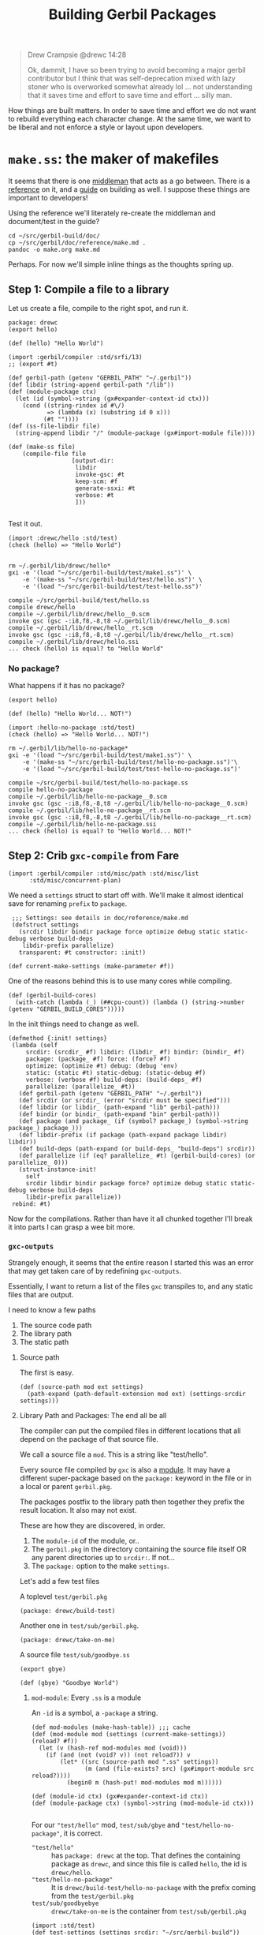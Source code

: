 #+TITLE: Building Gerbil Packages

#+begin_quote
Drew Crampsie @drewc 14:28

Ok, dammit, I have so been trying to avoid becoming a major gerbil contributor
but I think that was self-deprecation mixed with lazy stoner who is overworked
somewhat already lol ... not understanding that it saves time and effort to save
time and effort ... silly man.
#+end_quote


How things are built matters. In order to save time and effort we do not want to
rebuild everything each character change. At the same time, we want to be
liberal and not enforce a style or layout upon developers.


* ~make.ss~: the maker of makefiles

It seems that there is one [[https://github.com/vyzo/gerbil/blob/master/src/std/make.ss][middleman]] that acts as a go between. There is a
[[https://github.com/vyzo/gerbil/blob/master/doc/reference/make.md][reference]] on it, and a [[https://github.com/vyzo/gerbil/blob/master/doc/guide/build.md][guide]] on building as well. I suppose these things are
important to developers!


Using the reference we'll literately re-create the middleman and document/test
in the guide?

#+begin_src shell
cd ~/src/gerbil-build/doc/
cp ~/src/gerbil/doc/reference/make.md .
pandoc -o make.org make.md
#+end_src

Perhaps. For now we'll simple inline things as the thoughts spring up.

** Step 1: Compile a file to a library

Let us create a file, compile to the right spot, and run it.

#+begin_src gerbil :tangle "./test/hello.ss" :mkdir yes
package: drewc
(export hello)

(def (hello) "Hello World")
#+end_src

#+begin_src gerbil :tangle test/make1.ss
  (import :gerbil/compiler :std/srfi/13)
  ;; (export #t)

  (def gerbil-path (getenv "GERBIL_PATH" "~/.gerbil"))
  (def libdir (string-append gerbil-path "/lib"))
  (def (module-package ctx)
    (let (id (symbol->string (gx#expander-context-id ctx)))
      (cond ((string-rindex id #\/)
             => (lambda (x) (substring id 0 x)))
            (#t ""))))
  (def (ss-file-libdir file)
    (string-append libdir "/" (module-package (gx#import-module file))))

  (def (make-ss file)
      (compile-file file
                    [output-dir:
                     libdir
                     invoke-gsc: #t
                     keep-scm: #f
                     generate-ssxi: #t
                     verbose: #t
                     ]))

#+end_src

Test it out.

#+begin_src gerbil :tangle test/test-hello.ss
  (import :drewc/hello :std/test)
  (check (hello) => "Hello World")

#+end_src

#+begin_src shell :results output code
  rm ~/.gerbil/lib/drewc/hello*
  gxi -e '(load "~/src/gerbil-build/test/make1.ss")' \
      -e '(make-ss "~/src/gerbil-build/test/hello.ss")' \
      -e '(load "~/src/gerbil-build/test/test-hello.ss")'
#+end_src

#+begin_src shell
compile ~/src/gerbil-build/test/hello.ss
compile drewc/hello
compile ~/.gerbil/lib/drewc/hello__0.scm
invoke gsc (gsc -:i8,f8,-8,t8 ~/.gerbil/lib/drewc/hello__0.scm)
compile ~/.gerbil/lib/drewc/hello__rt.scm
invoke gsc (gsc -:i8,f8,-8,t8 ~/.gerbil/lib/drewc/hello__rt.scm)
compile ~/.gerbil/lib/drewc/hello.ssi
... check (hello) is equal? to "Hello World"
#+end_src



*** No package?

What happens if it has no package?
#+begin_src gerbil :tangle "./test/hello-no-package.ss" :mkdir yes
(export hello)

(def (hello) "Hello World... NOT!")
#+end_src

#+begin_src gerbil :tangle test/test-hello-no-package.ss
  (import :hello-no-package :std/test)
  (check (hello) => "Hello World... NOT!")
#+end_src

#+begin_src shell :results output code
  rm ~/.gerbil/lib/hello-no-package*
  gxi -e '(load "~/src/gerbil-build/test/make1.ss")' \
      -e '(make-ss "~/src/gerbil-build/test/hello-no-package.ss")'\
      -e '(load "~/src/gerbil-build/test/test-hello-no-package.ss")'
#+end_src

#+begin_src shell
compile ~/src/gerbil-build/test/hello-no-package.ss
compile hello-no-package
compile ~/.gerbil/lib/hello-no-package__0.scm
invoke gsc (gsc -:i8,f8,-8,t8 ~/.gerbil/lib/hello-no-package__0.scm)
compile ~/.gerbil/lib/hello-no-package__rt.scm
invoke gsc (gsc -:i8,f8,-8,t8 ~/.gerbil/lib/hello-no-package__rt.scm)
compile ~/.gerbil/lib/hello-no-package.ssi
... check (hello) is equal? to "Hello World... NOT!"
#+end_src

** Step 2: Crib ~gxc-compile~ from Fare

#+begin_src gerbil :noweb-ref make-gxc-imports
  (import :gerbil/compiler :std/misc/path :std/misc/list
        :std/misc/concurrent-plan)
#+end_src

We need a ~settings~ struct to start off with. We'll make it almost identical
save for renaming ~prefix~ to ~package~.

#+begin_src gerbil :noweb-ref settings-struct
   ;;; Settings: see details in doc/reference/make.md
   (defstruct settings
     (srcdir libdir bindir package force optimize debug static static-debug verbose build-deps
      libdir-prefix parallelize)
     transparent: #t constructor: :init!)

  (def current-make-settings (make-parameter #f))
#+end_src

One of the reasons behind this is to use many cores while compiling.

#+begin_src gerbil :noweb-ref gerbil-build-cores
  (def (gerbil-build-cores)
    (with-catch (lambda (_) (##cpu-count)) (lambda () (string->number (getenv "GERBIL_BUILD_CORES")))))
#+end_src

In the init things need to change as well.

#+begin_src gerbil :noweb-ref settings-init
  (defmethod {:init! settings}
   (lambda (self
       srcdir: (srcdir_ #f) libdir: (libdir_ #f) bindir: (bindir_ #f)
       package: (package_ #f) force: (force? #f)
       optimize: (optimize #t) debug: (debug 'env)
       static: (static #t) static-debug: (static-debug #f)
       verbose: (verbose #f) build-deps: (build-deps_ #f)
       parallelize: (parallelize_ #t))
     (def gerbil-path (getenv "GERBIL_PATH" "~/.gerbil"))
     (def srcdir (or srcdir_ (error "srcdir must be specified")))
     (def libdir (or libdir_ (path-expand "lib" gerbil-path)))
     (def bindir (or bindir_ (path-expand "bin" gerbil-path)))
     (def package (and package_ (if (symbol? package_) (symbol->string package_) package_)))
     (def libdir-prefix (if package (path-expand package libdir) libdir))
     (def build-deps (path-expand (or build-deps_ "build-deps") srcdir))
     (def parallelize (if (eq? parallelize_ #t) (gerbil-build-cores) (or parallelize_ 0)))
     (struct-instance-init!
       self
       srcdir libdir bindir package force? optimize debug static static-debug verbose build-deps
       libdir-prefix parallelize))
   rebind: #t)
#+end_src


Now for the compilations. Rather than have it all chunked together I'll break it
into parts I can grasp a wee bit more.

*** ~gxc-outputs~

 Strangely enough, it seems that the entire reason I started this was an error
 that may get taken care of by redefining ~gxc-outputs~.

 Essentially, I want to return a list of the files ~gxc~ transpiles to, and any
 static files that are output.

 I need to know a few paths
  1) The source code path
  2) The library path
  3) The static path

**** Source path
  The first is easy.

 #+begin_src gerbil :noweb-ref source-path
   (def (source-path mod ext settings)
     (path-expand (path-default-extension mod ext) (settings-srcdir settings)))
 #+end_src

**** Library Path and Packages: The end all be all

 The compiler can put the compiled files in different locations that all depend
 on the package of that source file.

 We call a source file a ~mod~. This is a string like "test/hello".

 Every source file compiled by ~gxc~ is also a [[https://github.com/vyzo/gerbil/blob/master/src/gerbil/expander/module.ss][module]]. It may have a different
 super-package based on the ~package:~ keyword in the file or in a local or
 parent ~gerbil.pkg~.

 The packages postfix to the library path then together they prefix the result
 location. It also may not exist.

 These are how they are discovered, in order.

 1) The ~module-id~ of the module, or..
 2) The ~gerbil.pkg~ in the directory containing the source file itself OR any
    parent directories up to ~srcdir:~. If not...
 3) The ~package:~ option to the make ~settings~.


 Let's add a few test files

   A toplevel ~test/gerbil.pkg~
   #+begin_src gerbil :tangle test/gerbil.pkg
   (package: drewc/build-test)
   #+end_src

   Another one in ~test/sub/gerbil.pkg~.
   #+begin_src gerbil :tangle test/sub/gerbil.pkg
   (package: drewc/take-on-me)
   #+end_src

  A source file ~test/sub/goodbye.ss~
 
   #+begin_src gerbil :tangle "./test//goodbye.ss"
   (export gbye)

   (def (gbye) "Goodbye World")
   #+end_src

***** ~mod-module~: Every ~.ss~ is a module

      An ~-id~ is a symbol, a ~-package~ a string.

#+begin_src gerbil :noweb-ref mod-modules
  (def mod-modules (make-hash-table)) ;;; cache
  (def (mod-module mod (settings (current-make-settings)) (reload? #f))
    (let (v (hash-ref mod-modules mod (void)))
      (if (and (not (void? v)) (not reload?)) v
          (let* ((src (source-path mod ".ss" settings))
                 (m (and (file-exists? src) (gx#import-module src reload?))))
            (begin0 m (hash-put! mod-modules mod m))))))

  (def (module-id ctx) (gx#expander-context-id ctx))
  (def (module-package ctx) (symbol->string (mod-module-id ctx)))

 #+end_src

For our ~"test/hello"~ mod, ~test/sub/gbye~ and ~"test/hello-no-package"~, it is
correct.

  - ~"test/hello"~ :: has ~package: drewc~ at the top. That defines the
                      containing package as ~drewc~, and since this file is
                      called ~hello~, the id is ~drewc/hello~.
  - ~"test/hello-no-package"~ :: It is ~drewc/build-test/hello-no-package~ with the
       prefix coming from the ~test/gerbil.pkg~
  -  ~test/sub/goodbyebye~  :: ~drewc/take-on-me~ is the container from
       ~test/sub/gerbil.pkg~

#+begin_src gerbil
  (import :std/test)
  (def test-settings (settings srcdir: "~/src/gerbil-build"))

  (def test/hello-module (mod-module "test/hello" test-settings))
  (def test/sub/goodbye-module (mod-module "test/sub/goodbye" test-settings #t))
  (def test/hello-no-package-module (mod-module "test/hello-no-package" test-settings))

  (check (module-id test/hello-module) => 'drewc/hello)
  (check (module-id test/sub/goodbye-module) => 'drewc/take-on-me/goodbye)
  (check (module-id test/hello-no-package-module)
         => 'drewc/build-test/hello-no-package)
#+end_src

***** ~mod-core-module~: The module has no root

 Finding the actual package can be a problem if we have it laid out on the
 filesystem where any of the parents have a ~gerbil.pkg~.

 For example, a git subtree that you want to build should not change based on
 the fact that you store it in another directory.

  We'll lay out a new project and a file like this:

    *./test/new-project/hello-no-package.ss*

  Now, without any package and without a ~gerbil.pkg~, when we try to make that
  project, what comes up?


#+begin_src gerbil :tangle "./test/new-project/new-hello-no-package.ss" :mkdirp yes
(export hello)

(def (hello) "Hello World... New Project!")
#+end_src


#+begin_src gerbil
  (import :std/test)
 (def test-new-project-settings (settings srcdir: "~/src/gerbil-build/test/new-project")) 

  (def test/new-project-hello-no-package-module
    (mod-module "new-hello-no-package" test-new-project-settings))

  ;;; This passes the test, but fails at what we want
  (check (module-id test/new-project-hello-no-package-module)
         => 'drewc/build-test/new-project/new-hello-no-package)
#+end_src

The importer always looks towards parent directories for a package. That makes
sense as it cannot know where to stop and always tried to succeed. That is a
wonderful thing that makes life so much easier, but does result in some antics.

As luck would have it, *vyzo* has taken care of the details in
~gx#core-read-module~.


#+begin_src gerbil :noweb-ref mod-core-modules
  (def mod-core-modules (make-hash-table))
  (def (mod-core-module mod settings (reload? #f))
    ;; => (values prelude module-id module-ns body)
    (def (mrm)
      (let (v (if reload? (void) (hash-ref mod-core-modules mod (void))))
        (if (not (void? v)) v
            (let* ((src (path-force-extension mod ".ss"))
                   (rm (and (file-exists? src) (gx#core-read-module src))))
              (begin0 rm (hash-put! mod-core-modules mod rm))))))
    (let ((srcdir (path-normalize (settings-srcdir settings)))
          (cd (path-normalize (current-directory))))
      (if (equal? srcdir cd) (mrm)
          (parameterize ((current-directory srcdir))
            (mrm)))))

  (def core-module-id (cut values-ref <> 1))
  (def (core-module-package mrm)
    (symbol->string (core-module-id mrm)))
 #+end_src

With that we can now see that this has no package.

#+begin_src gerbil
  (import :std/test)

  (def test/new-project-hello-no-package-core-module
    (mod-core-module "new-hello-no-package" test-new-project-settings))

  (check (core-module-id test/new-project-hello-no-package-core-module)
         => 'new-hello-no-package)
#+end_src

What happens when we compile that module as is?

#+begin_src gerbil :tangle test/test-compile-as-is.ss
 (def test-new-project-settings (settings srcdir: "~/src/gerbil-build/test/new-project")) 

  (def test/new-project-hello-no-package-module
    (mod-module "new-hello-no-package" test-new-project-settings))
#+end_src

#+begin_src shell :results output code
  rm ~/.gerbil/lib/hello-no-package*
  gxi -e '(load "~/src/gerbil-build/test/make1.ss")' \
      -e '(load "~/src/gerbil-build/test/test-make-gxc.ss")' \
      -e '(load "~/src/gerbil-build/test/test-compile-as-is.ss")' \
      -e '(make-ss "~/src/gerbil-build/test/new-project/new-hello-no-package.ss")'
#+end_src

It ends up in *~/.gerbil/lib/drewc/build-test/new-project/*. We knew that.

#+begin_src shell
compile drewc/build-test/new-project/new-hello-no-package
#+end_src


If we set the id to ....


#+begin_src gerbil :noweb yes :tangle test/test-make-gxc.ss
<<make-gxc-imports>>

<<settings-struct>>

<<gerbil-build-cores>>

<<settings-init>>

<<source-path>>

<<mod-modules>>

<<mod-core-modules>>
#+end_src


#+begin_src gerbil
  (def mod-read-modules (make-hash-table))
  (def (mod-read-module mod settings (reload? #f))
    ;; => (values prelude module-id module-ns body)
    (def (mrm)
      (let (v (if reload? (void) (hash-ref mod-read-modules mod (void))))
        (if (not (void? v)) v
            (let* ((src (path-force-extension mod ".ss"))
                   (rm (and (file-exists? src) (gx#core-read-module src))))
              (begin0 rm (hash-put! mod-read-modules mod rm))))))
    (let ((srcdir (path-normalize (settings-srcdir settings)))
          (cd (path-normalize (current-directory))))
      (if (equal? srcdir cd) (mrm)
          (parameterize ((current-directory srcdir))
            (mrm)))))

  (def mod-read-module-id (cut values-ref <> 1))
  (def (mod-read-module-package mrm)
    (symbol->string (mod-read-module-id mrm)))

  (def (find-mod-package-id mod (settings (current-make-settings)))
    (let (;(m (mod-module mod settings))
          (mrm (mod-read-module mod settings))
          (sp (settings-package settings))
         )
      ;; If the read module package is the same as the mod that means we could
      ;; not find a package.
      (if (equal? mod (mod-read-module-package mrm))
        ;; If we do not have a toplevel package we are the package.
        (if (not sp) (string->symbol mod)
            ;; otherwise add it as a super and return
            (string->symbol (path-expand mod sp)))

        ;; Otherwise the mrm has the right id
        (mod-read-module-id mrm))))





 #+end_src


    #+begin_src gerbil
      (def mod-modules (make-hash-table))
      (def (mod-module mod settings (retry #f))
        (let ((v (hash-ref mod-modules mod (void))))
          (if  (or (not (void? v))
                   (and (not v) (not retry)))
            v
            (let* ((src (source-path mod ".ss" settings))
                   (m (and (file-exists? src) (gx#import-module src))))
              (begin0 m (hash-put! mod-modules mod m))))))




      (def (module-package ctx)
        (let (id (symbol->string (gx#expander-context-id ctx)))
          (cond ((string-rindex id #\/)
                 => (lambda (x) (substring id 0 x)))
                (#t #f))))

      (def mod-packages (make-hash-table))
      (def folder-packages (make-hash-table))

      (def (read-package-prefix srcdir)
        (let (plist
              (with-catch
               false (lambda () (call-with-input-file (path-expand "gerbil.pkg" srcdir)
                             read))))
          (alet (pkg (pgetq package: plist))
            (and (symbol? pkg) (symbol->string pkg)))))

      (def (folder-package srcdir)
        (let (v (hash-ref folder-packages srcdir #f))
          (cond ((and v (not (void? v))) v)
                ((void? v) #f)
                (#t (let (p (read-package-prefix srcdir))
                      (begin0 p (hash-put! folder-packages srcdir (or p (void)))))))))

      (def (mod-package mod settings)
        (or (hash-ref mod-packages mod #f)
            (hash-put! mod-packages mod
                       (let (src (source-path mod ".ss" settings))
                         (and (file-exists? src)
                              (module-package (gx#import-module src)))))))

      (def (library-path mod ext settings)
        (let* ((name (path-force-extension mod ext))
               (ctx (gx#import-module (source-path mod source-ext settings)))
               (pkg (module-package
        (path-expand  (settings-libdir-prefix settings)))
 #+end_src

 #+begin_src gerbil
 (def (gxc-outputs mod opts settings)
   [(library-path mod ".ssi" settings)
    (when/list (settings-static settings) [(static-path mod settings)]) ...])
 #+end_src




  #+begin_src gerbil
   (def (gxc-compile mod opts settings (invoke-gsc? #t))
    (message "... compile " mod)
    (def foreground? (and (pair? opts) (pair? (car opts)) (pgetq foreground: (car opts))))
    (def gsc-opts (gsc-compile-opts opts))
    (def srcpath (source-path mod ".ss" settings))
    (if (or foreground? (> 1 (settings-parallelize settings)))
      (let ((gxc-opts
             [invoke-gsc: invoke-gsc?
              keep-scm: (not invoke-gsc?)
              output-dir: (settings-libdir settings)
              optimize: (settings-optimize settings)
              debug: (settings-debug settings)
              generate-ssxi: #t
              static: (settings-static settings)
              verbose: (settings-verbose>=? settings 9)
              (when/list gsc-opts [gsc-options: gsc-opts]) ...]))
        (compile-file srcpath gxc-opts))
      (let* ((arguments
              ["-d" (settings-libdir settings)
               (when/list (not invoke-gsc?) ["-s" "-S"]) ...
               (when/list (settings-optimize settings) ["-O"]) ...
               (when/list (settings-debug settings) ["-g"]) ...
               (when/list (settings-static settings) ["-static"]) ...
               (when/list (settings-verbose>=? settings 9) ["-v"]) ...
               (when/list gsc-opts (append-map (lambda (x) ["-gsc-flag" x]) gsc-opts)) ...
               srcpath])
             (__ (when (settings-verbose>=? settings 7) (writeln [invoking: (gerbil-gxc) arguments ...])))
             (proc (open-process [path: (gerbil-gxc)
                                  arguments: arguments
                                  stdout-redirection: #f]))
             (status (process-status proc)))
        (close-port proc)
        (unless (zero? status)
          (error "Compilation error; gxc exited with nonzero status" status)))))
  #+end_src







